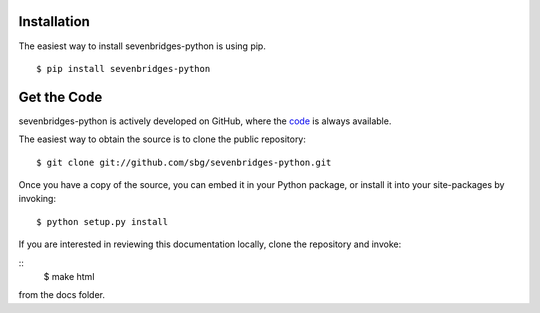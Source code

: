 Installation
============

The easiest way to install sevenbridges-python is using pip.
::

    $ pip install sevenbridges-python


Get the Code
============

sevenbridges-python is actively developed on GitHub, where the `code <https://github.com/sbg/sevenbridges-python>`_ is always available.

The easiest way to obtain the source is to clone the public repository:
::

    $ git clone git://github.com/sbg/sevenbridges-python.git

Once you have a copy of the source, you can embed it in your Python package,
or install it into your site-packages by invoking:
::

    $ python setup.py install

If you are interested in reviewing this documentation locally, clone the repository and
invoke:

::
    $ make html

from the docs folder.
